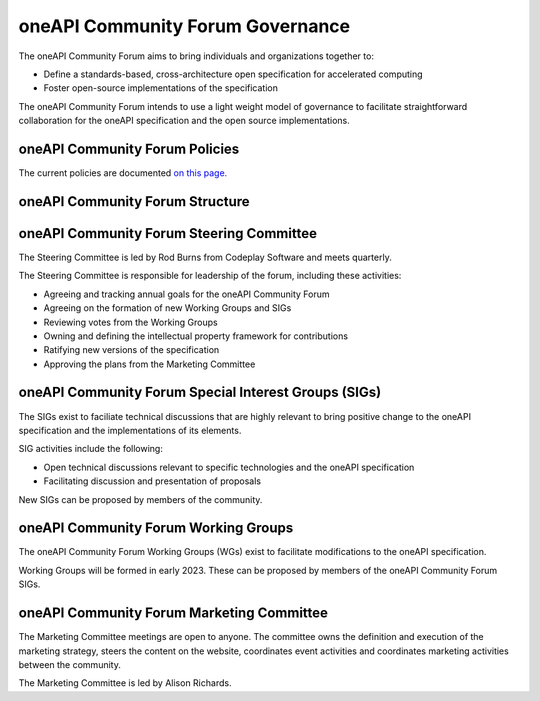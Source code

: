 ==================================
 oneAPI Community Forum Governance
==================================

The oneAPI Community Forum aims to bring individuals and
organizations together to:

* Define a standards-based, cross-architecture open specification for
  accelerated computing
* Foster open-source implementations of the specification

The oneAPI Community Forum intends to use a light weight model
of governance to facilitate straightforward collaboration for
the oneAPI specification and the open source implementations.

oneAPI Community Forum Policies
-------------------------------

The current policies are documented `on this page. <oneAPI-Policies.rst>`__

oneAPI Community Forum Structure
--------------------------------

.. image:: oneAPI-Community-Forum-Structure.png
  :width: 700
  :alt: oneAPI Community Forum Structure

oneAPI Community Forum Steering Committee
-----------------------------------------

The Steering Committee is led by Rod Burns from Codeplay
Software and meets quarterly.

The Steering Committee is responsible for leadership of the
forum, including these activities:

* Agreeing and tracking annual goals for the oneAPI Community Forum
* Agreeing on the formation of new Working Groups and SIGs
* Reviewing votes from the Working Groups
* Owning and defining the intellectual property framework for contributions
* Ratifying new versions of the specification
* Approving the plans from the Marketing Committee

oneAPI Community Forum Special Interest Groups (SIGs)
-----------------------------------------------------

The SIGs exist to faciliate technical discussions that are
highly relevant to bring positive change to the oneAPI
specification and the implementations of its elements.

SIG activities include the following:

* Open technical discussions relevant to specific technologies and the
  oneAPI specification
* Facilitating discussion and presentation of proposals

New SIGs can be proposed by members of the community.

oneAPI Community Forum Working Groups
-------------------------------------

The oneAPI Community Forum Working Groups (WGs) exist to
facilitate modifications to the oneAPI specification.

Working Groups will be formed in early 2023. These can be
proposed by members of the oneAPI Community Forum SIGs.

oneAPI Community Forum Marketing Committee
------------------------------------------

The Marketing Committee meetings are open to anyone. The
committee owns the definition and execution of the
marketing strategy, steers the content on the website,
coordinates event activities and coordinates marketing
activities between the community.

The Marketing Committee is led by Alison Richards.

